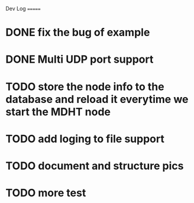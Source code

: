 Dev Log
=======


* DONE fix the bug of example
  CLOSED: [2013-10-30 三 21:34]
* DONE Multi UDP port support
  CLOSED: [2013-10-30 三 23:53]
* TODO store the node info to the database and reload it everytime we start the MDHT node
* TODO add loging to file support
* TODO document and structure pics
* TODO more test
